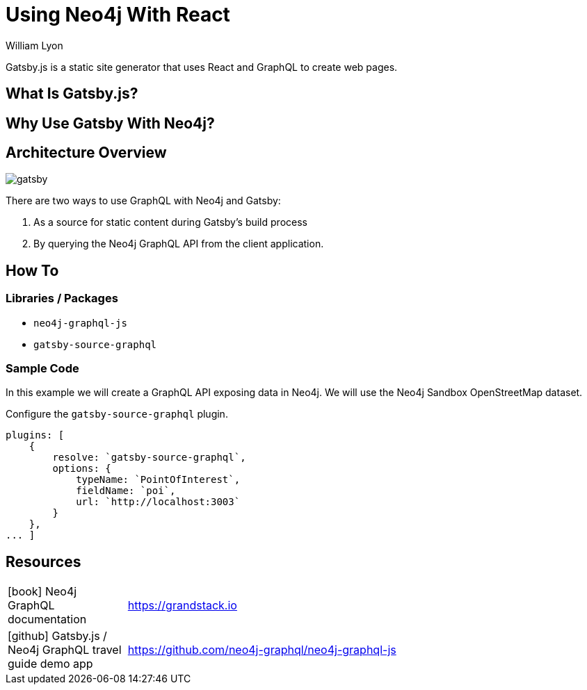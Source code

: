 = Using Neo4j With React
:docs: https://moxious.github.io/halin
:slug: gatsby
:author: William Lyon
:category: labs
:tags: graphql, javascript, web
:neo4j-versions: 3.5, 4.0, 4.1, 4.2

Gatsby.js is a static site generator that uses React and GraphQL to create web pages.


== What Is Gatsby.js?

== Why Use Gatsby With Neo4j?

== Architecture Overview

image::gatsby.png[]

There are two ways to use GraphQL with Neo4j and Gatsby:

1. As a source for static content during Gatsby's build process
2. By querying the Neo4j GraphQL API from the client application.

== How To

=== Libraries / Packages 

* `neo4j-graphql-js`
* `gatsby-source-graphql`

=== Sample Code

In this example we will create a GraphQL API exposing data in Neo4j. We will use the Neo4j Sandbox OpenStreetMap dataset.

Configure the `gatsby-source-graphql` plugin.

[source,js]
----
plugins: [
    {
        resolve: `gatsby-source-graphql`,
        options: {
            typeName: `PointOfInterest`,
            fieldName: `poi`,
            url: `http://localhost:3003`
        }
    },
... ]
----

== Resources

// * link:https://grandstack.io[Neo4j GraphQL documentation]
// * link:https://github.com/johnymontana/central-perk[Gatsby.js / Neo4j GraphQL travel guide demo app]

[cols="1,4"]
|===
// | icon:comments[] Support | https://community.neo4j.com/c/drivers-stacks/graphql-grandstack[Neo4j Online Community]
// | icon:user[] Authors | William Lyon, Michael Graham
| icon:book[] Neo4j GraphQL documentation | https://grandstack.io
// | icon:gift[] Releases | https://github.com/neo4j-graphql/neo4j-graphql-js/releases
| icon:github[] Gatsby.js / Neo4j GraphQL travel guide demo app | https://github.com/neo4j-graphql/neo4j-graphql-js
// | icon:book[] Docs | https://grandstack.io/docs
// | icon:book[] Article |
// | icon:play-circle[] Example | https://grandstack.io/docs/getting-started-grand-stack-starter.html[The GRANDstack starter]
// | icon:rss[] Blog | https://blog.grandstack.io
|===

